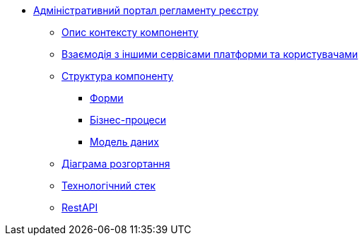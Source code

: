 **** xref:admin-portal-backend:summary.adoc[Адміністративний портал регламенту реєстру]

***** xref:admin-portal-backend:context.adoc[Опис контексту компоненту]

***** xref:admin-portal-backend:integration.adoc[Взаємодія з іншими сервісами платформи та користувачами]

***** xref:admin-portal-backend:structure.adoc[Структура компоненту]
****** xref:admin-portal-backend:forms/summary.adoc[Форми]
****** xref:admin-portal-backend:business-processes/summary.adoc[Бізнес-процеси]
****** xref:admin-portal-backend:data-model/summary.adoc[Модель даних]

***** xref:admin-portal-backend:deployment.adoc[Діаграма розгортання]

***** xref:admin-portal-backend:technologies.adoc[Технологічний стек]

***** xref:admin-portal-backend:rest-api/rest-api-generated/index.adoc[RestAPI]